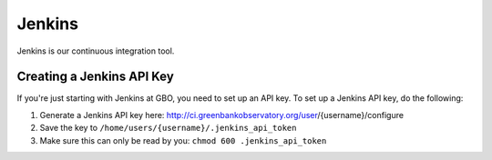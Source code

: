 .. _jenkins:

*******
Jenkins
*******

.. figure:: ./img/jenkins_logo.png
  :align: center
  :width: 200
  :alt: The Jenkins logo

Jenkins is our continuous integration tool. 

Creating a Jenkins API Key
==========================

If you're just starting with Jenkins at GBO, you need to set up an API key. To set up a Jenkins API key, do the following:

#. Generate a Jenkins API key here: http://ci.greenbankobservatory.org/user/{username}/configure 
#. Save the key to ``/home/users/{username}/.jenkins_api_token``
#. Make sure this can only be read by you: ``chmod 600 .jenkins_api_token``